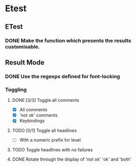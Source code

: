 * Etest
** ETest
*** DONE Make the function which presents the results customisable.
** Result Mode
*** DONE Use the regexps defined for font-locking
*** Toggling
**** DONE [3/3] Toggle all comments
     - [X] All comments
     - [X] 'not ok' comments
     - [X] Keybindings
**** TODO [0/1] Toggle all headlines
     - [ ] With a numeric prefix for level
**** TODO Toggle headlines with no failures
**** DONE Rotate through the display of 'not ok' 'ok' and 'both'
